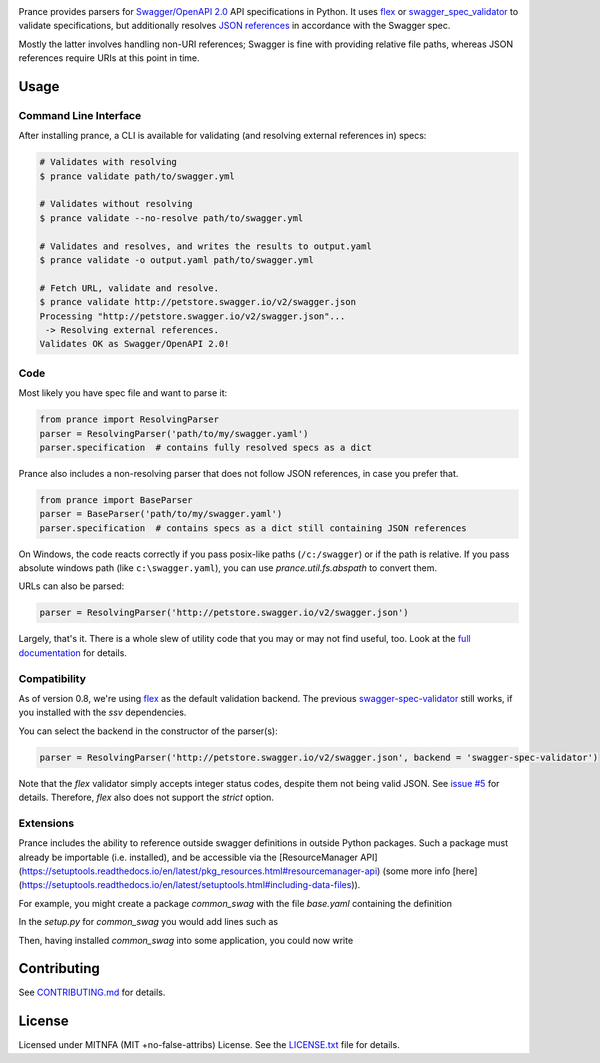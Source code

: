 |Posix Build Status| |Windows Build Status| |Docs| |License|
|PyPI| |Python Versions| |Package Format| |Package Status|

Prance provides parsers for `Swagger/OpenAPI
2.0 <http://swagger.io/specification/>`__ API specifications in Python.
It uses `flex <https://github.com/pipermerriam/flex>`__ or
`swagger\_spec\_validator <https://github.com/Yelp/swagger_spec_validator>`__
to validate specifications, but additionally resolves `JSON
references <https://tools.ietf.org/html/draft-pbryan-zyp-json-ref-03>`__
in accordance with the Swagger spec.

Mostly the latter involves handling non-URI references; Swagger is fine
with providing relative file paths, whereas JSON references require URIs
at this point in time.

Usage
=====

Command Line Interface
----------------------

After installing prance, a CLI is available for validating (and resolving
external references in) specs:

.. code:: bash

    # Validates with resolving
    $ prance validate path/to/swagger.yml

    # Validates without resolving
    $ prance validate --no-resolve path/to/swagger.yml

    # Validates and resolves, and writes the results to output.yaml
    $ prance validate -o output.yaml path/to/swagger.yml

    # Fetch URL, validate and resolve.
    $ prance validate http://petstore.swagger.io/v2/swagger.json
    Processing "http://petstore.swagger.io/v2/swagger.json"...
     -> Resolving external references.
    Validates OK as Swagger/OpenAPI 2.0!



Code
----

Most likely you have spec file and want to parse it:

.. code:: python

    from prance import ResolvingParser
    parser = ResolvingParser('path/to/my/swagger.yaml')
    parser.specification  # contains fully resolved specs as a dict

Prance also includes a non-resolving parser that does not follow JSON
references, in case you prefer that.

.. code:: python

    from prance import BaseParser
    parser = BaseParser('path/to/my/swagger.yaml')
    parser.specification  # contains specs as a dict still containing JSON references

On Windows, the code reacts correctly if you pass posix-like paths
(``/c:/swagger``) or if the path is relative.  If you pass absolute
windows path (like ``c:\swagger.yaml``), you can use
`prance.util.fs.abspath` to convert them.

URLs can also be parsed:

.. code:: python

    parser = ResolvingParser('http://petstore.swagger.io/v2/swagger.json')

Largely, that's it. There is a whole slew of utility code that you may
or may not find useful, too. Look at the `full documentation
<https://jfinkhaeuser.github.io/prance/#api-modules>`__ for details.


Compatibility
-------------

As of version 0.8, we're using `flex <https://github.com/pipermerriam/flex>`__ as the default validation backend.
The previous `swagger-spec-validator <https://github.com/Yelp/swagger_spec_validator>`__ still works, if you
installed with the `ssv` dependencies.

You can select the backend in the constructor of the parser(s):

.. code:: python

    parser = ResolvingParser('http://petstore.swagger.io/v2/swagger.json', backend = 'swagger-spec-validator')

Note that the `flex` validator simply accepts integer status codes, despite them not being valid JSON.
See `issue #5 <https://github.com/jfinkhaeuser/prance/issues/5>`__ for details. Therefore, `flex` also
does not support the `strict` option.

Extensions
----------

Prance includes the ability to reference outside swagger definitions
in outside Python packages. Such a package must already be importable
(i.e. installed), and be accessible via the
[ResourceManager API](https://setuptools.readthedocs.io/en/latest/pkg_resources.html#resourcemanager-api)
(some more info [here](https://setuptools.readthedocs.io/en/latest/setuptools.html#including-data-files)).

For example, you might create a package `common_swag` with the file
`base.yaml` containing the definition

.. code:: yaml
    definitions:
      Severity:
        type: string
        enum:
        - INFO
        - WARN
        - ERROR
        - FATAL

In the `setup.py` for `common_swag` you would add lines such as

.. code:: python
    packages=find_packages('src'),
    package_dir={'': 'src'},
    package_data={
        '': '*.yaml'
    }

Then, having installed `common_swag` into some application, you could
now write

.. code:: yaml
    definitions:
      Message:
        type: object
        properties:
          severity:
            $ref: 'python://common_swag/base.yaml#/definitions/Severity'
          code:
            type: string
          summary:
            type: string
          description:
            type: string
        required:
        - severity
        - summary

Contributing
============

See `CONTRIBUTING.md <https://github.com/jfinkhaeuser/prance/blob/master/CONTRIBUTING.md>`__ for details.

License
=======

Licensed under MITNFA (MIT +no-false-attribs) License. See the
`LICENSE.txt <https://github.com/jfinkhaeuser/prance/blob/master/LICENSE.txt>`__ file for details.

.. |Posix Build Status| image:: https://travis-ci.org/jfinkhaeuser/prance.svg?branch=master
   :target: https://travis-ci.org/jfinkhaeuser/prance
.. |Windows Build Status| image:: https://ci.appveyor.com/api/projects/status/ic7lo8r95mkee7di/branch/master?svg=true
   :target: https://ci.appveyor.com/project/jfinkhaeuser/prance
.. |Docs| image:: https://readthedocs.org/projects/prance/badge/?version=latest
   :target: http://prance.readthedocs.io/en/latest/
.. |License| image:: https://img.shields.io/pypi/l/prance.svg
   :target: https://pypi.python.org/pypi/prance/
.. |PyPI| image:: https://img.shields.io/pypi/v/prance.svg
   :target: https://pypi.python.org/pypi/prance/
.. |Package Format| image:: https://img.shields.io/pypi/format/prance.svg
   :target: https://pypi.python.org/pypi/prance/
.. |Python Versions| image:: https://img.shields.io/pypi/pyversions/prance.svg
   :target: https://pypi.python.org/pypi/prance/
.. |Package Status| image:: https://img.shields.io/pypi/status/prance.svg
   :target: https://pypi.python.org/pypi/prance/
